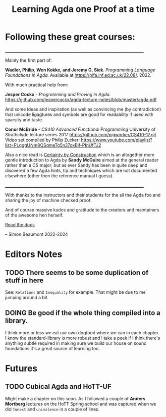 #+TITLE: Learning Agda one Proof at a time

[[./320px-Agda's_official_logo.svg.png]]

* Following these great courses:
________________________________________________________________________

Mainly the first part of:

*Wadler, Philip, Wen Kokke, and Jeremy G. Siek*.
/Programming Language Foundations in Agda./
Available at https://plfa.inf.ed.ac.uk/22.08/. 2022.

With much practical help from:

*Jesper Cockx* - /Programming and Proving in Agda./
[[https://github.com/jespercockx/agda-lecture-notes/blob/master/agda.pdf][https://github.com/jespercockx/agda-lecture-notes/blob/master/agda.pdf]]

And some ideas and inspiration (as well as convincing me (by
contradiction) that unicode ligagtures and symbols are good for
readability if used with sparsity and taste.

*Conor McBride* - /CS410 Advanced Functional Programming/
University of Strathclyde lecture series 2017
[[https://github.com/pigworker/CS410-17.git][https://github.com/pigworker/CS410-17.git]]
Video set compiled by Philip Zucker:
[[https://www.youtube.com/playlist?list=PLqggUNm8QSqmeTg5n37oxBif-PInUfTJ2][https://www.youtube.com/playlist?list=PLqggUNm8QSqmeTg5n37oxBif-PInUfTJ2]]

Also a nice read is [[https://leanpub.com/certainty-by-construction/][Certainty by Construction]] which is an altogether
more gentle introduction to Agda by *Sandy McGuire* aimed at the general
reader rather than a CS major; but as ever Sandy has been in quite deep
and disovered a few Agda hints, tip and techniques which are not
documented elsewhere (other then the reference manual I guess).

________________________________________________________________________

With thanks to the instructors and their students for the all the Agda
foo and sharing the joy of machine checked proof.

And of course massive kudos and gratitude to the creators and
maintainers of the awesome hen herself.

[[https://agda.readthedocs.io][Read the docs]]

-- Simon Beaumont 2022-2024


* Editors Notes

** TODO There seems to be some duplication of stuff in here
See: =Relations= and =Inequality= for example. That might be due to me jumping
around a bit.

** DOING Be good if the whole thing compiled into a library.
I think more or less we eat our own dogfood where we can in each
chapter. I know the standard-library is more robust and I take a peek if I
think there's anything subtle required in making sure we build our house
on sound foundations it's a great source of learning too.

* Futures

** TODO Cubical Agda and HoTT-UF
Might make a chapter on this soon. As I followed a couple of *Anders Mortberg*
lectures on the HoTT Spring school and was captured when we did =funext=
and =univalence= in a couple of lines. 
